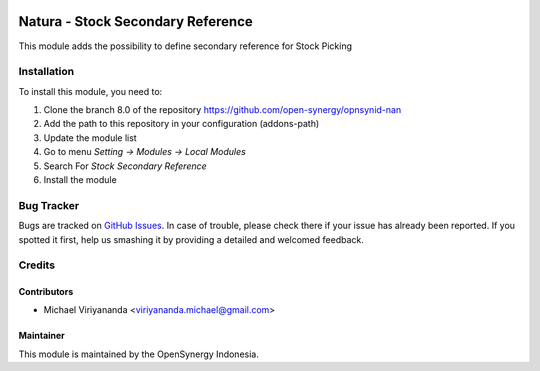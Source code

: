 .. image:: https://img.shields.io/badge/licence-AGPL--3-blue.svg
   :target: http://www.gnu.org/licenses/agpl-3.0-standalone.html
   :alt: License: AGPL-3

==================================
Natura - Stock Secondary Reference
==================================

This module adds the possibility to define secondary reference
for Stock Picking

Installation
============

To install this module, you need to:

1.  Clone the branch 8.0 of the repository https://github.com/open-synergy/opnsynid-nan
2.  Add the path to this repository in your configuration (addons-path)
3.  Update the module list
4.  Go to menu *Setting -> Modules -> Local Modules*
5.  Search For *Stock Secondary Reference*
6.  Install the module

Bug Tracker
===========

Bugs are tracked on `GitHub Issues
<https://github.com/open-synergy/opnsynid-nan/issues>`_.
In case of trouble, please check there if your issue has already been reported.
If you spotted it first, help us smashing it by providing a detailed
and welcomed feedback.


Credits
=======

Contributors
------------

* Michael Viriyananda <viriyananda.michael@gmail.com>

Maintainer
----------

.. image:: https://opensynergy-indonesia.com/logo.png
   :alt: OpenSynergy Indonesia
   :target: https://opensynergy-indonesia.com

This module is maintained by the OpenSynergy Indonesia.
